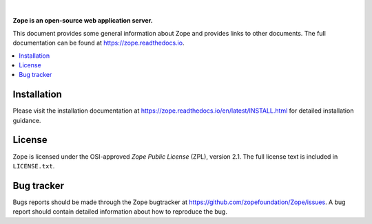 .. image:: https://github.com/zopefoundation/Zope/actions/workflows/tests.yml/badge.svg
        :target: https://github.com/zopefoundation/Zope/actions/workflows/tests.yml

.. image:: https://coveralls.io/repos/github/zopefoundation/Zope/badge.svg?branch=master
        :target: https://coveralls.io/github/zopefoundation/Zope?branch=master

.. image:: https://readthedocs.org/projects/zope/badge/?version=latest
        :target: https://zope.readthedocs.org/en/latest/
        :alt: Documentation Status

.. image:: https://img.shields.io/pypi/v/Zope.svg
        :target: https://pypi.org/project/Zope/
        :alt: Current version on PyPI

.. image:: https://img.shields.io/pypi/pyversions/Zope.svg
        :target: https://pypi.org/project/Zope/
        :alt: Supported Python versions

.. |nbsp| unicode:: 0xA0 
        :trim:

|nbsp|

.. image:: https://zopefoundation.github.io/Zope/artwork/Zope.svg
        :alt: Zope logo
        :width: 300px

**Zope is an open-source web application server.**

This document provides some general information about Zope and provides
links to other documents. The full documentation can be found at
https://zope.readthedocs.io.


.. contents::
    :local:
    :depth: 1


Installation
============

Please visit the installation documentation at
https://zope.readthedocs.io/en/latest/INSTALL.html for detailed installation
guidance.


License
=======

Zope is licensed under the OSI-approved `Zope Public License` (ZPL), version
2.1. The full license text is included in ``LICENSE.txt``.


Bug tracker
===========

Bugs reports should be made through the Zope bugtracker at
https://github.com/zopefoundation/Zope/issues.  A bug report should
contain detailed information about how to reproduce the bug.
